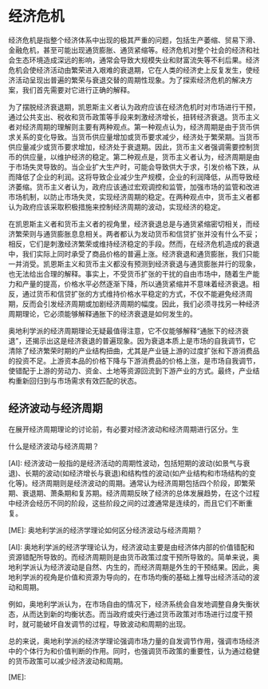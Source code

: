 * 经济危机
经济危机是指整个经济体系中出现的极其严重的问题，包括生产萎缩、贸易下滑、金融危机，甚至可能出现通货膨胀、通货紧缩等。经济危机对整个社会的经济和社会生态环境造成深远的影响，通常会导致大规模失业和财富流失等不利后果。经济危机会使经济活动由繁荣进入艰难的衰退期，它在人类的经济史上反复发生，使经济活动呈现出普遍的繁荣与衰退交替的周期性现象。为了探索经济危机的解决方案，我们首先需要对它进行正确的解释。

为了摆脱经济衰退期，凯恩斯主义者认为政府应该在经济危机时对市场进行干预，通过公共支出、税收和货币政策等手段来刺激经济增长，扭转经济衰退。货币主义者对经济周期的理解则主要有两种观点。第一种观点认为，经济周期是由于货币供求关系的变化导致。当货币供应量增加或货币要求减少，经济处于繁荣期。当货币供应量减少或货币要求增加，经济处于衰退期。因此，货币主义者强调需要控制货币的供应量，以维护经济的稳定。第二种观点是，货币主义者认为，经济周期是由于市场失灵导致的。当企业扩大生产时，可能会导致供大于求，引发价格下跌，从而降低了企业的利润。这将导致企业减少生产规模，企业的利润降低，从而导致经济萎缩。货币主义者认为，政府应该通过宏观调控和监管，加强市场的监管和改进市场机制，以防止市场失灵，实现经济周期的稳定。在两种观点中，货币主义者都认为政府应该采取积极措施来控制经济周期的波动，实现经济的稳定。

在凯恩斯主义者和货币主义者的视角里，经济衰退总是与通货紧缩密切相关，而经济繁荣则与通货膨胀息息相关。两者都认为发动货币和信贷扩张并没有什么不妥；相反，它们是刺激经济繁荣或维持经济稳定的手段。然而，在经济危机造成的衰退中，我们实际上同时承受了商品价格的普遍上涨。经济衰退和通货膨胀，我们只能一并消受。凯恩斯主义和货币主义都没有预测到经济衰退与通货膨胀并行的现象，也无法给出合理的解释。事实上，不受货币扩张的干扰的自由市场中，随着生产能力和产量的提高，价格水平必然逐渐下降，所以通货紧缩并不意味着经济衰退。相反，通过货币和信贷扩张的方式维持价格水平稳定的方式，不仅不能避免经济周期，反而会引发经济周期或加剧经济周期的幅度。因此，我们必须寻找另一种经济周期理论，它必须能够解释通胀下的经济衰退是如何发生的。

奥地利学派的经济周期理论无疑最值得注意，它不仅能够解释“通胀下的经济衰退”，还揭示出这是经济衰退的普遍现象。因为衰退本质上是市场的自我调节，它清除了经济繁荣时期的产业结构扭曲，尤其是产业链上游的过度扩张和下游消费品的投资不足。上游资本品的价格下降与下游消费品的价格上涨，是市场自我调节，使错配于上游的劳动力、资金、土地等资源回流到下游产业的方式。最终，产业结构重新回归到与市场需求有效匹配的状态。
** 经济波动与经济周期
在展开经济周期理论的讨论前，有必要对经济波动和经济周期进行区分。生
#+begin_ai :max-tokens 2000
什么是经济波动与经济周期？

[AI]: 经济波动一般指的是经济活动的周期性波动，包括短期的波动(如景气与衰退)、长期的波动(如经济增长与衰退)和结构性的波动(如产业结构和市场结构的变化等)。经济周期则是经济波动的周期。通常认为经济周期包括四个阶段，即繁荣期、衰退期、萧条期和复苏期。经济周期反映了经济的总体发展趋势，在这个过程中经济会经历不同的阶段，这些阶段之间的过渡通常是连续的，而且它们不断重复。

[ME]: 奥地利学派的经济学理论如何区分经济波动与经济周期？

[AI]: 奥地利学派的经济学理论认为，经济波动主要是由经济体内部的价值错配和资源错配所导致的。而经济周期则是由货币政策过度干预所导致的。简单来说，奥地利学派认为经济波动是自然、内生的，而经济周期是外生的干预结果。因此，奥地利学派的视角是价值和资源为导向的，在市场均衡的基础上推导出经济活动的波动和周期。 

例如，奥地利学派认为，在市场自由的情况下，经济系统会自发地调整自身失衡状态，从而达到新的均衡状态。而当政府或央行通过货币政策对市场进行过度干预时，就可能破坏自发调节的过程，导致波动和周期的出现。

总的来说，奥地利学派的经济学理论强调市场力量的自发调节作用，强调市场经济中的个体行为和价值判断的作用。同时，也强调货币政策的重要性，认为通过稳健的货币政策可以减少经济波动和周期。

[ME]: 
#+end_ai
